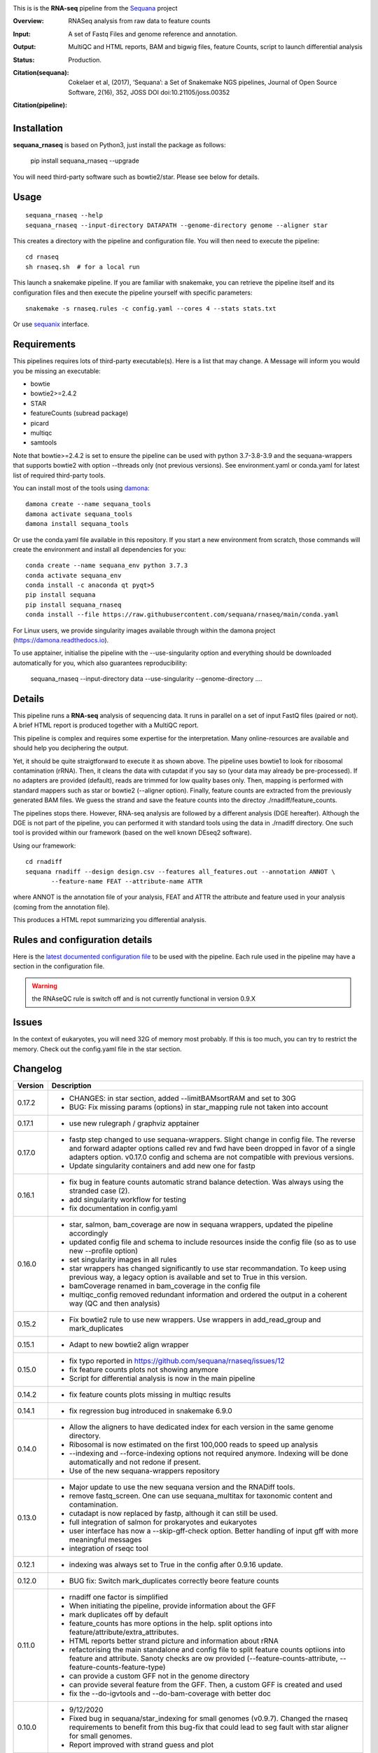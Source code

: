 

.. image:: https://badge.fury.io/py/sequana-rnaseq.svg
     :target: https://pypi.python.org/pypi/sequana_rnaseq

.. image:: http://joss.theoj.org/papers/10.21105/joss.00352/status.svg
    :target: http://joss.theoj.org/papers/10.21105/joss.00352
    :alt: JOSS (journal of open source software) DOI

.. image:: https://github.com/sequana/rnaseq/actions/workflows/main.yml/badge.svg
   :target: https://github.com/sequana/rnaseq/actions/workflows/main.yaml 



This is is the **RNA-seq** pipeline from the `Sequana <https://sequana.readthedocs.org>`_ project

:Overview: RNASeq analysis from raw data to feature counts
:Input: A set of Fastq Files and genome reference and annotation.
:Output: MultiQC and HTML reports, BAM and bigwig files, feature Counts, script to launch differential analysis
:Status: Production. 
:Citation(sequana): Cokelaer et al, (2017), ‘Sequana’: a Set of Snakemake NGS pipelines, Journal of Open Source Software, 2(16), 352, JOSS DOI doi:10.21105/joss.00352
:Citation(pipeline):
    .. image:: https://zenodo.org/badge/DOI/10.5281/zenodo.4047837.svg
       :target: https://doi.org/10.5281/zenodo.4047837

Installation
~~~~~~~~~~~~

**sequana_rnaseq** is based on Python3, just install the package as follows:

    pip install sequana_rnaseq --upgrade

You will need third-party software such as bowtie2/star. Please see below for details.

Usage
~~~~~

::

    sequana_rnaseq --help
    sequana_rnaseq --input-directory DATAPATH --genome-directory genome --aligner star

This creates a directory with the pipeline and configuration file. You will then need 
to execute the pipeline::

    cd rnaseq
    sh rnaseq.sh  # for a local run

This launch a snakemake pipeline. If you are familiar with snakemake, you can 
retrieve the pipeline itself and its configuration files and then execute the pipeline yourself with specific parameters::

    snakemake -s rnaseq.rules -c config.yaml --cores 4 --stats stats.txt

Or use `sequanix <https://sequana.readthedocs.io/en/main/sequanix.html>`_ interface.

Requirements
~~~~~~~~~~~~

This pipelines requires lots of third-party executable(s). Here is a list that
may change. A Message will inform you would you be missing an executable:

- bowtie
- bowtie2>=2.4.2
- STAR
- featureCounts (subread package)
- picard
- multiqc
- samtools

Note that bowtie>=2.4.2 is set to ensure the pipeline can be used with python 3.7-3.8-3.9 and the sequana-wrappers
that supports bowtie2 with option --threads only (not previous versions). See environment.yaml or conda.yaml for latest list of required third-party tools.

You can install most of the tools using `damona <https://damona.readthedocs.io>`_::

    damona create --name sequana_tools
    damona activate sequana_tools
    damona install sequana_tools

Or use the conda.yaml file available in this repository. If you start a new
environment from scratch, those commands will create the environment and install
all dependencies for you::

    conda create --name sequana_env python 3.7.3 
    conda activate sequana_env
    conda install -c anaconda qt pyqt>5
    pip install sequana
    pip install sequana_rnaseq
    conda install --file https://raw.githubusercontent.com/sequana/rnaseq/main/conda.yaml

For Linux users, we provide singularity images available through within the damona project (https://damona.readthedocs.io).

To use apptainer, initialise the pipeline with the --use-singularity option and everything should be downloaded automatically for you, which also guarantees reproducibility:

    sequana_rnaseq --input-directory data --use-singularity --genome-directory ....


.. image:: https://raw.githubusercontent.com/sequana/sequana_rnaseq/main/sequana_pipelines/rnaseq/dag.png


Details
~~~~~~~~~

This pipeline runs a **RNA-seq** analysis of sequencing data. It runs in 
parallel on a set of input FastQ files (paired or not). 
A brief HTML report is produced together with a MultiQC report.

This pipeline is complex and requires some expertise for the interpretation.
Many online-resources are available and should help you deciphering the output. 

Yet, it should be quite straigtforward to execute it as shown above. The
pipeline uses bowtie1 to look for ribosomal contamination (rRNA). Then, 
it cleans  the data with cutapdat if you say so (your data may already be
pre-processed). If no adapters are provided (default), reads are 
trimmed for low quality bases only. Then, mapping is performed with standard mappers such as 
star or bowtie2 (--aligner option). Finally,
feature counts are extracted from the previously generated BAM files. We guess
the strand and save the feature counts into the directoy
./rnadiff/feature_counts. 

The pipelines stops there. However, RNA-seq analysis are followed by a different
analysis (DGE hereafter). Although the DGE is not part of the pipeline, you can
performed it with standard tools using the data in ./rnadiff directory. One such
tool is provided within our framework (based on the well known DEseq2 software).

Using our framework::

    cd rnadiff
    sequana rnadiff --design design.csv --features all_features.out --annotation ANNOT \
           --feature-name FEAT --attribute-name ATTR

where ANNOT is the annotation file of your analysis, FEAT and ATTR the attribute
and feature used in your analysis (coming from the annotation file).

This produces a HTML repot summarizing you differential analysis.


Rules and configuration details
~~~~~~~~~~~~~~~~~~~~~~~~~~~~~~~

Here is the `latest documented configuration file <https://raw.githubusercontent.com/sequana/sequana_rnaseq/main/sequana_pipelines/rnaseq/config.yaml>`_
to be used with the pipeline. Each rule used in the pipeline may have a section in the configuration file. 


.. warning:: the RNAseQC rule is switch off and is not currently functional in
   version 0.9.X

Issues
~~~~~~

In the context of eukaryotes, you will need 32G of memory most probably. If this is too much,
you can try to restrict the memory. Check out the config.yaml file in the star section.



Changelog
~~~~~~~~~

========= ====================================================================
Version   Description
========= ====================================================================
0.17.2    * CHANGES: in star section, added --limitBAMsortRAM and set to 30G
          * BUG: Fix missing params (options) in star_mapping rule not taken
            into account
0.17.1    * use new rulegraph / graphviz apptainer
0.17.0    * fastp step changed to use sequana-wrappers. Slight change in 
            config file. The reverse and forward adapter options called
            rev and fwd have been dropped in favor of a single adapters option.
            v0.17.0 config and schema are not compatible with previous 
            versions.
          * Update singularity containers and add new one for fastp
0.16.1    * fix bug in feature counts automatic strand balance detection. Was 
            always using the stranded case (2).
          * add singularity workflow for testing
          * fix documentation in config.yaml
0.16.0    * star, salmon, bam_coverage are now in sequana wrappers, updated 
            the pipeline accordingly
          * updated config file and schema to include resources inside the 
            config file (so as to use new --profile option)
          * set singularity images in all rules
          * star wrappers has changed significantly to use star 
            recommandation. To keep using previous way, a legacy option
            is available and set to True in this version.
          * bamCoverage renamed in bam_coverage in the config file
          * multiqc_config removed redundant information and ordered
            the output in a coherent way (QC and then analysis)
0.15.2    * Fix bowtie2 rule to use new wrappers. Use wrappers in 
            add_read_group and mark_duplicates
0.15.1    * Adapt to new bowtie2 align wrapper
0.15.0    * fix typo reported in https://github.com/sequana/rnaseq/issues/12
          * fix feature counts plots not showing anymore
          * Script for differential analysis is now in the main pipeline
0.14.2    * fix feature counts plots missing in multiqc results
0.14.1    * fix regression bug introduced in snakemake 6.9.0
0.14.0    * Allow the aligners to have dedicated index for each version in the
            same genome directory.
          * Ribosomal is now estimated on the first 100,000 reads to speed up
            analysis
          * --indexing and --force-indexing  options not required anymore. 
            Indexing will be done automatically and not redone if present.
          * Use of the new sequana-wrappers repository
0.13.0    * Major update to use the new sequana version and the RNADiff tools.
          * remove fastq_screen. One can use sequana_multitax for taxonomic
            content and contamination.
          * cutadapt is now replaced by fastp, although it can still be used.
          * full integration of salmon for prokaryotes and eukaryotes
          * user interface has now a --skip-gff-check option. Better handling of
            input gff with more meaningful messages
          * integration of rseqc tool
0.12.1    * indexing was always set to True in the config after 0.9.16 update. 
0.12.0    * BUG fix: Switch mark_duplicates correctly beore feature counts
0.11.0    * rnadiff one factor is simplified
          * When initiating the pipeline, provide information about the GFF
          * mark duplicates off by default
          * feature_counts has more options in the help. split options into
            feature/attribute/extra_attributes.
          * HTML reports better strand picture and information about rRNA
          * refactorising the main standalone and config file to split feature
            counts optiions into feature and attribute. Sanoty checks are ow
            provided (--feature-counts-attribute, --feature-counts-feature-type)
          * can provide a custom GFF not in the genome directory
          * can provide several feature from the GFF. Then, a custom GFF is
            created and used
          * fix the --do-igvtools and --do-bam-coverage with better doc
0.10.0    * 9/12/2020
          * Fixed bug in sequana/star_indexing for small genomes (v0.9.7). 
            Changed the rnaseq requirements to benefit from this bug-fix that
            could lead to seg fault with star aligner for small genomes.
          * Report improved with strand guess and plot
0.9.20    * 7/12/2020
          * BUG in sequana/star rules v0.9.6. Fixed in this release.
          * In config file, bowtie section 'do' option is removed. This is now
            set automatically if rRNA_feature or rRNA_file is provided. This
            allows us to skip the rRNA mapping entirely if needed.
          * fastq_screen should be functional. Default behaviour is off. If 
            set only phiX174 will be search for. Users should build their own
            configuration file.
          * star/bowtie1/bowtie2 have now their own sub-directories in the 
            genome directory. 
          * added --run option to start pipeline automatically (if you know
            what you are doing)
          * rnadiff option has now a default value (one_factor)
          * add strandness plot in the HTML summary page
0.9.19    * Remove the try/except around tolerance (guess of strandness) to 
            make sure this is provided by the user. Final onsuccess benefits
            from faster GFF function (sequana 0.9.4)
0.9.18    * Fix typo (regression bug) + add tolerance in schema + generic 
            title in multiqc_config. (oct 2020)
0.9.17    * add the *tolerance* parameter in the feature_counts rule as a user
            parameter (config and pipeline). 
0.9.16    * Best feature_counts is now saved into rnadiff/feature_counts 
            directory and rnadiff scripts have been updated accordingly
          * the most probable feature count option is now computed more
            effectivily and incorporated inside the Snakemake pipeline (not in
            the onsuccess) so that multiqc picks the best one (not the 3 
            results)
          * the target.txt file can be generated inside the pipeline if user
            fill the rnadiff/conditions section in the config file
          * indexing options are filled automatically when calling
            sequana_rnaseq based on the presence/absence of the index 
            of the aligner being used.
          * salmon now integrated and feature counts created (still WIP in
            sequana)
0.9.15    * FastQC on raw data skipped by default (FastQC
            for processed data is still available)
          * Added paired options (-p) for featureCounts
          * Switch back markduplicates to False for now.
0.9.14    * Use only R1 with bowtie1
          * set the memory requirements for mark_duplicates in cluster_config
            file
          * Set temporary directory for mark_duplicates to be local ./tmp
0.9.13    * set mark_duplicate to true by default
          * use new sequana pipeline manager
          * export all features counts in a single file
          * custom HTML report
          * faster --help calls
          * --from-project option added
0.9.12    * include salmon tool as an alternative to star/bowtie2
          * include rnadiff directory with required input for Differential
            analysis
0.9.11    * Automatic guessing of the strandness of the experiment
0.9.10    * Fix multiqc for RNAseQC rule
0.9.9     * Fix RNAseQC rule, which is now available. 
          * Fix ability to use existing rRNA file as input
0.9.8     * Fix indexing for bowtie1 to not be done if aligner is different
          * add new options: --feature-counts-options and --do-rnaseq-qc,
            --rRNA-feature
          * Based on the input GFF, we now check the validity of the rRNA
            feature and feature counts options to check whether the feature 
            exists in the GFF
          * schema is now used to check the config file values
          * add a data test for testing and documentation
0.9.7     * fix typo found in version 0.9.6
0.9.6     * Fixed empty read tag in the configuration file
          * Possiblity to switch off cutadapt section
          * Fixing bowtie2 rule in sequana and update the pipeline accordingly
          * Include a schema file
          * output-directory parameter renamed into output_directory (multiqc 
            section)
          * handle stdout correctly in fastqc, bowtie1, bowtie2 rules
0.9.5     * Fixed https://github.com/sequana/sequana/issues/571
          * More cutadapt commands and sanity checks
          * Fixed bowtie2 options import in rnaseq.rules
0.9.4  
0.9.3     if a fastq_screen.conf is provided, we switch the fastqc_screen 
          section ON automatically
0.9.0     **Major refactorisation.**

          * remove sartools, kraken rules. 
          * Indexing is now optional and can be set in the configuration.
          * Configuration file is simplified  with a general section to enter
            the genome location and aligner. 
          * Fixed rules in  sequana (0.8.0) that were not up-to-date with
            several executables used in the  pipeline including picard,
            fastq_screen, etc. See Sequana Changelog for details with respect
            to rules changes. 
          * Copying the feature counts in main directory  ready to use for 
            a differential analysis.
========= ====================================================================
